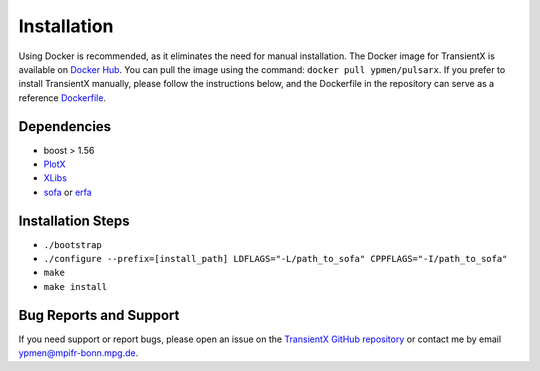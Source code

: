 ==================
Installation
==================

Using Docker is recommended, as it eliminates the need for manual installation. The Docker image for TransientX is available on `Docker Hub <https://hub.docker.com/r/ypmen/pulsarx/tags>`_. You can pull the image using the command: ``docker pull ypmen/pulsarx``.
If you prefer to install TransientX manually, please follow the instructions below, and the Dockerfile in the repository can serve as a reference `Dockerfile <https://github.com/ypmen/PulsarX/blob/main/Dockerfile>`_.

Dependencies
----------------

- boost > 1.56
- `PlotX <https://github.com/ypmen/PlotX>`_
- `XLibs <https://github.com/ypmen/XLibs>`_
- `sofa <https://www.iausofa.org/2020_0721_C/sofa_c-20200721.tar.gz>`_ or `erfa <https://github.com/liberfa/erfa>`_

Installation Steps
----------------------

- ``./bootstrap``
- ``./configure --prefix=[install_path] LDFLAGS="-L/path_to_sofa" CPPFLAGS="-I/path_to_sofa"``
- ``make``
- ``make install``

Bug Reports and Support
----------------------------

If you need support or report bugs, please open an issue on the `TransientX GitHub repository <https://github.com/ypmen/TransientX>`_ or contact me by email ypmen@mpifr-bonn.mpg.de.
